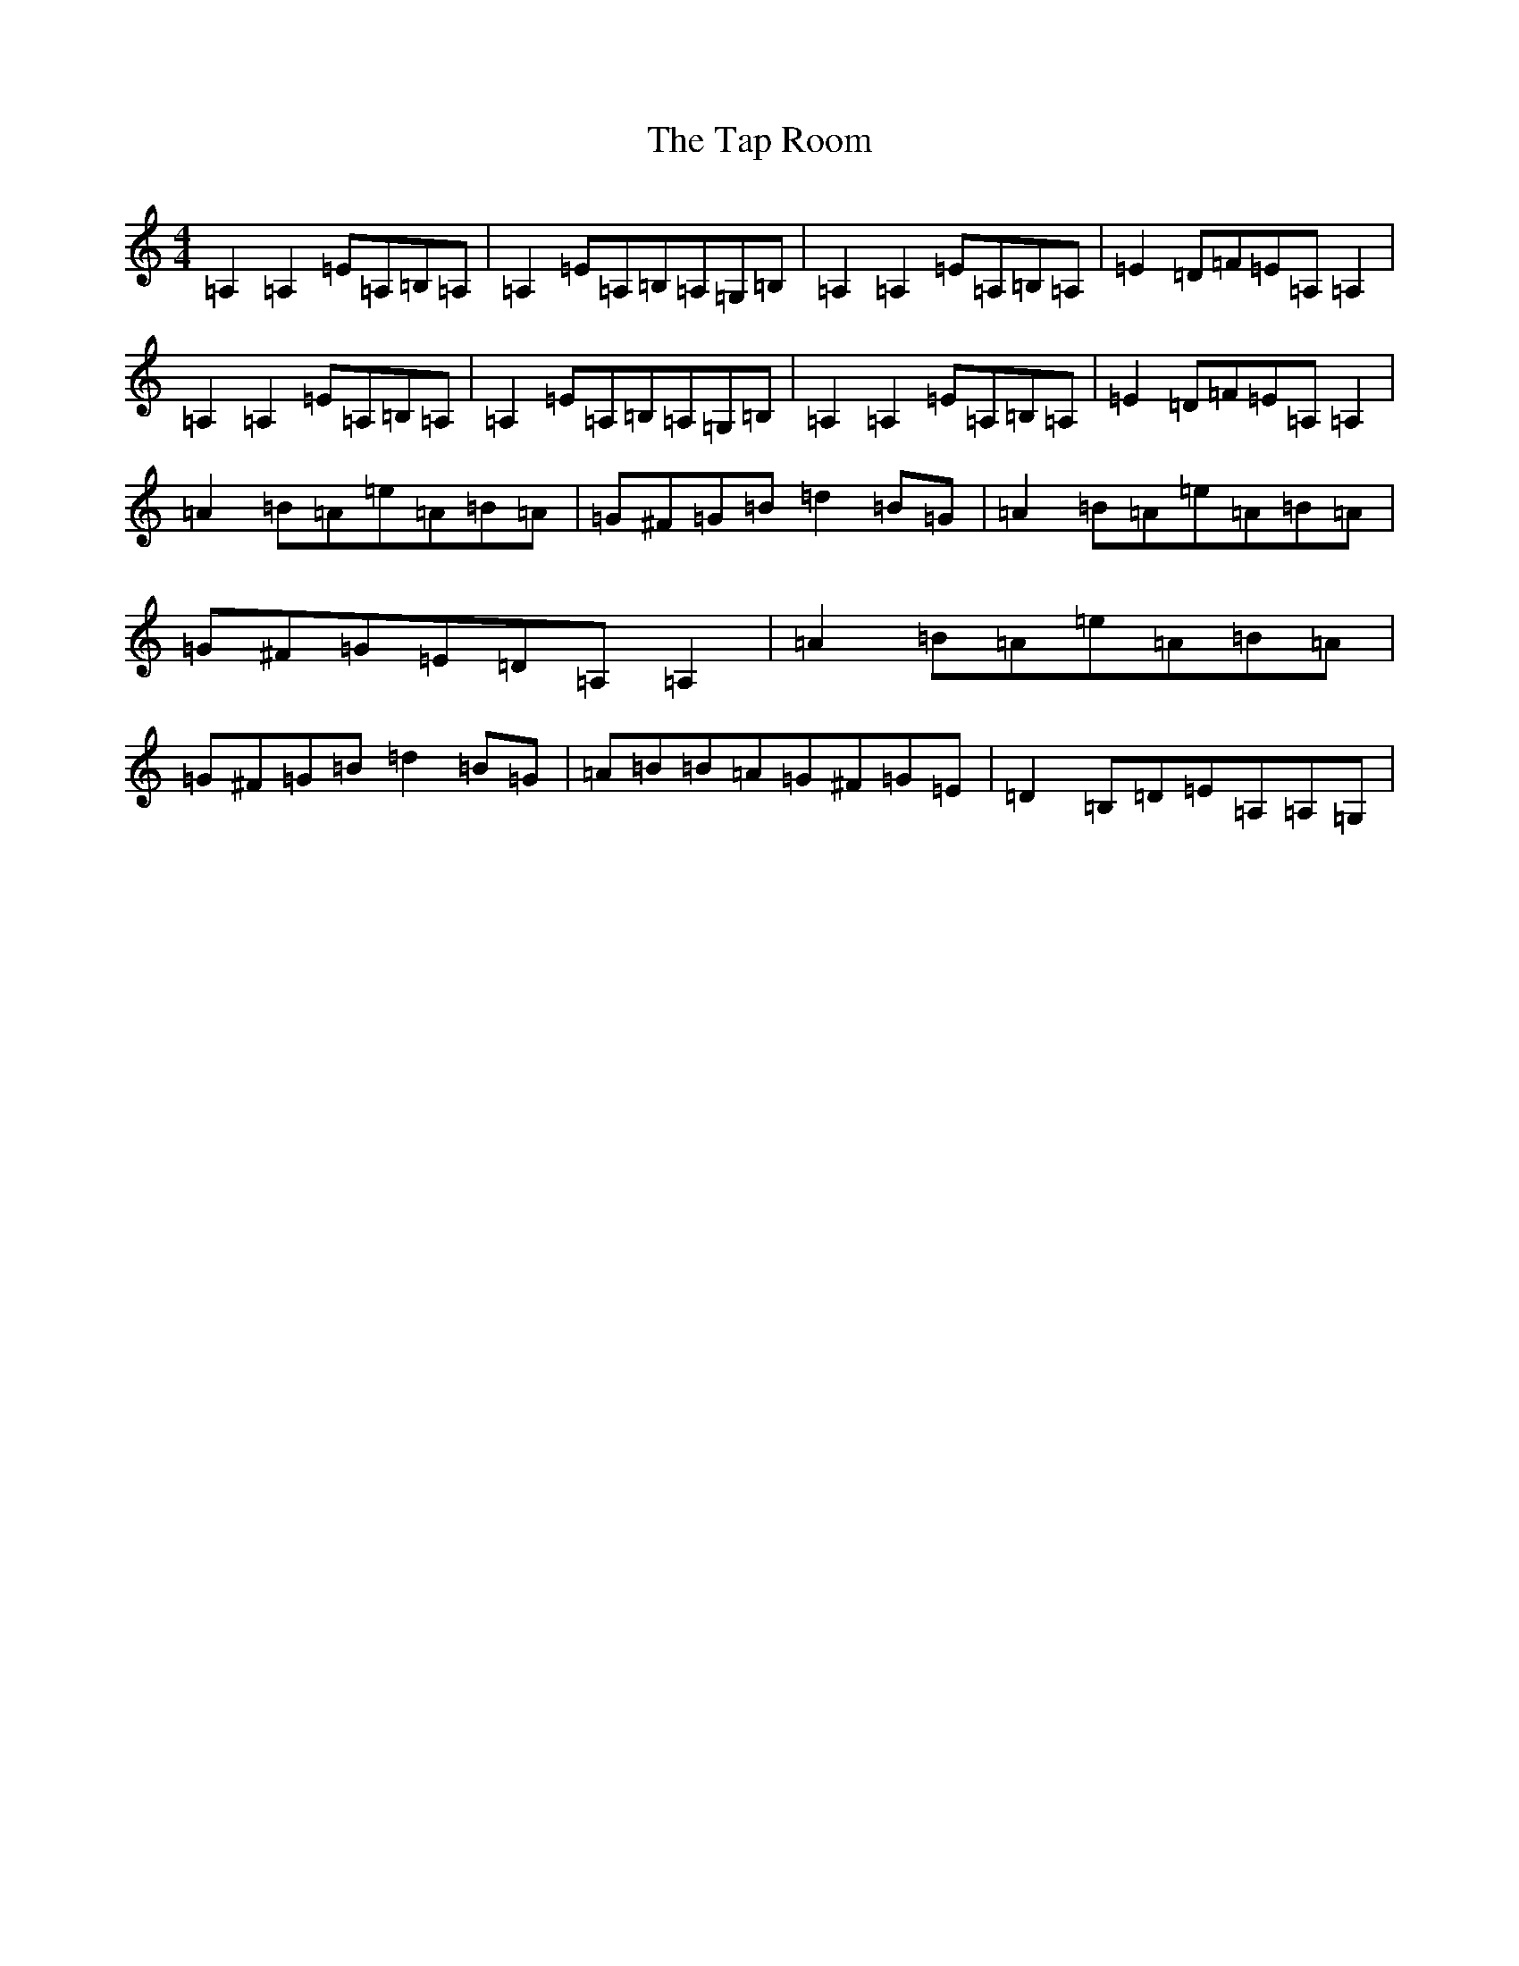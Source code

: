 X: 20683
T: Tap Room, The
S: https://thesession.org/tunes/711#setting13780
Z: C Major
R: reel
M: 4/4
L: 1/8
K: C Major
=A,2=A,2=E=A,=B,=A,|=A,2=E=A,=B,=A,=G,=B,|=A,2=A,2=E=A,=B,=A,|=E2=D=F=E=A,=A,2|=A,2=A,2=E=A,=B,=A,|=A,2=E=A,=B,=A,=G,=B,|=A,2=A,2=E=A,=B,=A,|=E2=D=F=E=A,=A,2|=A2=B=A=e=A=B=A|=G^F=G=B=d2=B=G|=A2=B=A=e=A=B=A|=G^F=G=E=D=A,=A,2|=A2=B=A=e=A=B=A|=G^F=G=B=d2=B=G|=A=B=B=A=G^F=G=E|=D2=B,=D=E=A,=A,=G,|